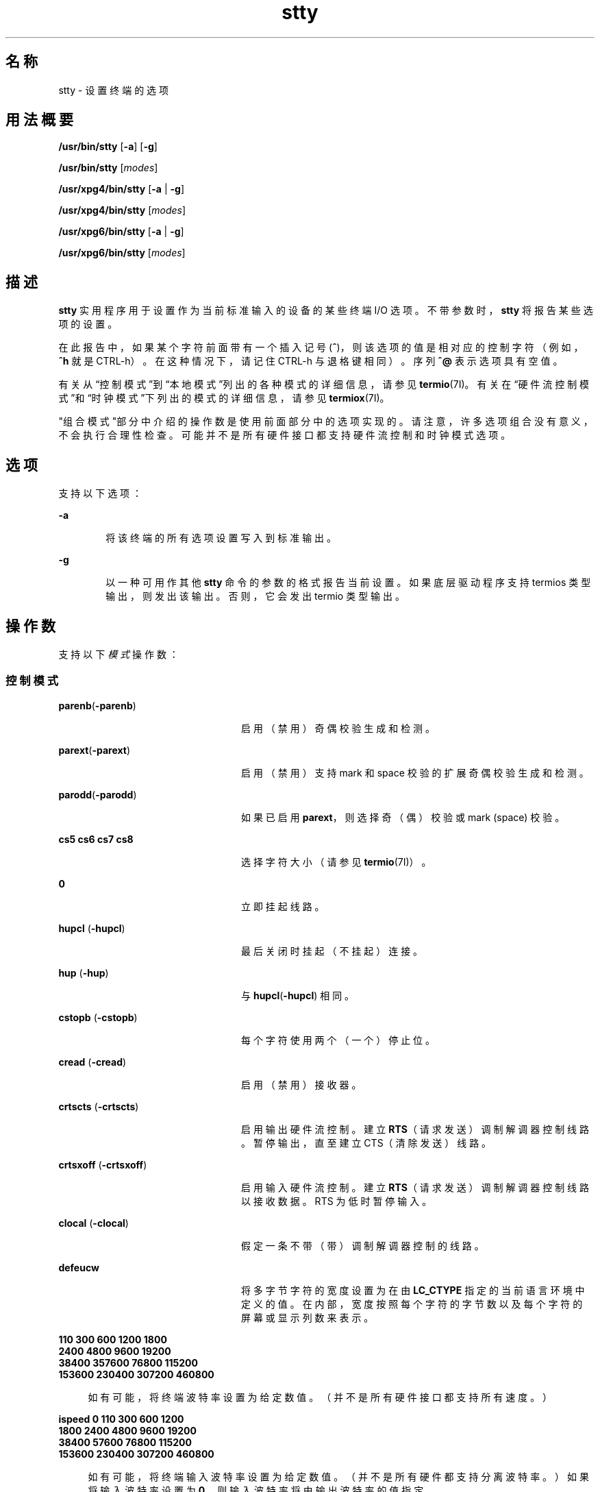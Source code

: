 '\" te
.\" Copyright 1989 AT&T
.\" Copyright (c) 2009, 2013, Oracle and/or its affiliates.All rights reserved.
.\" Portions Copyright (c) 1992, X/Open Company Limited All Rights Reserved
.\" Sun Microsystems, Inc. gratefully acknowledges The Open Group for permission to reproduce portions of its copyrighted documentation.Original documentation from The Open Group can be obtained online at http://www.opengroup.org/bookstore/. 
.\" The Institute of Electrical and Electronics Engineers and The Open Group, have given us permission to reprint portions of their documentation.In the following statement, the phrase "this text" refers to portions of the system documentation.Portions of this text are reprinted and reproduced in electronic form in the Sun OS Reference Manual, from IEEE Std 1003.1, 2004 Edition, Standard for Information Technology -- Portable Operating System Interface (POSIX), The Open Group Base Specifications Issue 6, Copyright (C) 2001-2004 by the Institute of Electrical and Electronics Engineers, Inc and The Open Group.In the event of any discrepancy between these versions and the original IEEE and The Open Group Standard, the original IEEE and The Open Group Standard is the referee document.The original Standard can be obtained online at http://www.opengroup.org/unix/online.html.This notice shall appear on any product containing this material. 
.TH stty 1 "2009 年 5 月 20 日" "SunOS 5.11" "用户命令"
.SH 名称
stty \- 设置终端的选项
.SH 用法概要
.LP
.nf
\fB/usr/bin/stty\fR [\fB-a\fR] [\fB-g\fR]
.fi

.LP
.nf
\fB/usr/bin/stty\fR [\fImodes\fR]
.fi

.LP
.nf
\fB/usr/xpg4/bin/stty\fR [\fB-a\fR | \fB-g\fR]
.fi

.LP
.nf
\fB/usr/xpg4/bin/stty\fR [\fImodes\fR]
.fi

.LP
.nf
\fB/usr/xpg6/bin/stty\fR [\fB-a\fR | \fB-g\fR]
.fi

.LP
.nf
\fB/usr/xpg6/bin/stty\fR [\fImodes\fR]
.fi

.SH 描述
.sp
.LP
\fBstty\fR 实用程序用于设置作为当前标准输入的设备的某些终端 I/O 选项。不带参数时，\fBstty\fR 将报告某些选项的设置。
.sp
.LP
在此报告中，如果某个字符前面带有一个插入记号 (\fB^\fR)，则该选项的值是相对应的控制字符（例如，\fB^h\fR 就是 CTRL-h）。在这种情况下，请记住 CTRL-h 与退格键相同）。序列 \fB^@\fR 表示选项具有空值。
.sp
.LP
有关从\fB\fR\fB\fR“控制模式”到\fB\fR“本地模式”列出的各种模式的详细信息，请参见 \fBtermio\fR(7I)。有关在\fB\fR\fB\fR\fB\fR\fB\fR“硬件流控制模式”和\fB\fR“时钟模式”下列出的模式的详细信息，请参见 \fBtermiox\fR(7I)。
.sp
.LP
\fB\fR"组合模式"部分中介绍的操作数是使用前面部分中的选项实现的。请注意，许多选项组合没有意义，不会执行合理性检查。可能并不是所有硬件接口都支持硬件流控制和时钟模式选项。
.SH 选项
.sp
.LP
支持以下选项：
.sp
.ne 2
.mk
.na
\fB\fB-a\fR\fR
.ad
.RS 6n
.rt  
将该终端的所有选项设置写入到标准输出。
.RE

.sp
.ne 2
.mk
.na
\fB\fB-g\fR\fR
.ad
.RS 6n
.rt  
以一种可用作其他 \fBstty\fR 命令的参数的格式报告当前设置。如果底层驱动程序支持 termios 类型输出，则发出该输出。否则，它会发出 termio 类型输出。
.RE

.SH 操作数
.sp
.LP
支持以下\fI模式\fR操作数：
.SS "控制模式"
.sp
.ne 2
.mk
.na
\fB\fBparenb\fR(\fB-parenb\fR)\fR
.ad
.RS 24n
.rt  
启用（禁用）奇偶校验生成和检测。
.RE

.sp
.ne 2
.mk
.na
\fB\fBparext\fR(\fB-parext\fR)\fR
.ad
.RS 24n
.rt  
启用（禁用）支持 mark 和 space 校验的扩展奇偶校验生成和检测。
.RE

.sp
.ne 2
.mk
.na
\fB\fBparodd\fR(\fB-parodd\fR)\fR
.ad
.RS 24n
.rt  
如果已启用 \fBparext\fR，则选择奇（偶）校验或 mark (space) 校验。
.RE

.sp
.ne 2
.mk
.na
\fB\fBcs5\fR \fBcs6\fR \fBcs7\fR \fB cs8\fR\fR
.ad
.RS 24n
.rt  
选择字符大小（请参见 \fBtermio\fR(7I)）。
.RE

.sp
.ne 2
.mk
.na
\fB\fB0\fR\fR
.ad
.RS 24n
.rt  
立即挂起线路。
.RE

.sp
.ne 2
.mk
.na
\fB\fBhupcl\fR (\fB-hupcl\fR)\fR
.ad
.RS 24n
.rt  
最后关闭时挂起（不挂起）连接。
.RE

.sp
.ne 2
.mk
.na
\fB\fBhup\fR (\fB-hup\fR)\fR
.ad
.RS 24n
.rt  
与 \fBhupcl\fR(\fB-hupcl\fR) 相同。
.RE

.sp
.ne 2
.mk
.na
\fB\fBcstopb\fR (\fB-cstopb\fR)\fR
.ad
.RS 24n
.rt  
每个字符使用两个（一个）停止位。
.RE

.sp
.ne 2
.mk
.na
\fB\fBcread\fR (\fB-cread\fR)\fR
.ad
.RS 24n
.rt  
启用（禁用）接收器。
.RE

.sp
.ne 2
.mk
.na
\fB\fBcrtscts\fR (\fB-crtscts\fR)\fR
.ad
.RS 24n
.rt  
启用输出硬件流控制。建立 \fBRTS\fR（请求发送）调制解调器控制线路。暂停输出，直至建立 CTS（清除发送）线路。
.RE

.sp
.ne 2
.mk
.na
\fB\fBcrtsxoff\fR (\fB-crtsxoff\fR)\fR
.ad
.RS 24n
.rt  
启用输入硬件流控制。建立 \fBRTS\fR（请求发送）调制解调器控制线路以接收数据。RTS 为低时暂停输入。
.RE

.sp
.ne 2
.mk
.na
\fB\fBclocal\fR (\fB-clocal\fR)\fR
.ad
.RS 24n
.rt  
假定一条不带（带）调制解调器控制的线路。
.RE

.sp
.ne 2
.mk
.na
\fB\fBdefeucw\fR\fR
.ad
.RS 24n
.rt  
将多字节字符的宽度设置为在由 \fBLC_CTYPE\fR 指定的当前语言环境中定义的值。在内部，宽度按照每个字符的字节数以及每个字符的屏幕或显示列数来表示。
.RE

.sp
.ne 2
.mk
.na
\fB110 300 600 1200 1800\fR
.ad
.br
.na
\fB2400 4800 9600 19200\fR
.ad
.br
.na
\fB38400 357600 76800 115200\fR
.ad
.br
.na
\fB153600 230400 307200 460800\fR
.ad
.sp .6
.RS 4n
如有可能，将终端波特率设置为给定数值。（并不是所有硬件接口都支持所有速度。）
.RE

.sp
.ne 2
.mk
.na
\fBispeed 0 110 300 600 1200\fR
.ad
.br
.na
\fB1800 2400 4800 9600 19200\fR
.ad
.br
.na
\fB38400 57600 76800 115200\fR
.ad
.br
.na
\fB153600 230400 307200 460800\fR
.ad
.sp .6
.RS 4n
如有可能，将终端输入波特率设置为给定数值。（并不是所有硬件都支持分离波特率。）如果将输入波特率设置为 \fB0\fR，则输入波特率将由输出波特率的值指定。
.RE

.sp
.ne 2
.mk
.na
\fBospeed 0 110 300 600 1200\fR
.ad
.br
.na
\fB1800 2400 4800 9600 19200\fR
.ad
.br
.na
\fB38400 57600 76800 115200\fR
.ad
.br
.na
\fB153600 230400 307200 460800\fR
.ad
.sp .6
.RS 4n
如有可能，将终端输出波特率设置为给定数值。（并不是所有硬件都支持分离波特率。）如果将输出波特率设置为 \fB0\fR，则会立即将线路挂起。
.RE

.SS "输入模式"
.sp
.ne 2
.mk
.na
\fB\fBignbrk\fR (\fB-ignbrk\fR)\fR
.ad
.RS 22n
.rt  
输入时忽略（不忽略）断开。
.RE

.sp
.ne 2
.mk
.na
\fB\fBbrkint\fR (\fB-brkint\fR)\fR
.ad
.RS 22n
.rt  
断开时发送（不发送）INTR 信号。
.RE

.sp
.ne 2
.mk
.na
\fB\fBignpar\fR (\fB-ignpar\fR)\fR
.ad
.RS 22n
.rt  
忽略（不忽略）奇偶校验错误。
.RE

.sp
.ne 2
.mk
.na
\fB\fBparmrk\fR (\fB-parmrk\fR)\fR
.ad
.RS 22n
.rt  
标记（不标记）奇偶校验错误（请参见 \fBtermio\fR(7I)）。
.RE

.sp
.ne 2
.mk
.na
\fB\fBinpck\fR (\fB-inpck\fR)\fR
.ad
.RS 22n
.rt  
启用（禁用）输入奇偶校验检查。
.RE

.sp
.ne 2
.mk
.na
\fB\fBistrip\fR (\fB-istrip\fR)\fR
.ad
.RS 22n
.rt  
将输入字符分离（不分离）为七位。
.RE

.sp
.ne 2
.mk
.na
\fB\fBinlcr\fR (\fB-inlcr\fR)\fR
.ad
.RS 22n
.rt  
将 NL 映射（不映射）为输入中的 CR。
.RE

.sp
.ne 2
.mk
.na
\fB\fBigncr\fR (\fB-igncr\fR)\fR
.ad
.RS 22n
.rt  
忽略（不忽略）输入中的 CR。
.RE

.sp
.ne 2
.mk
.na
\fB\fBicrnl\fR (\fB-icrnl\fR)\fR
.ad
.RS 22n
.rt  
将 CR 映射（不映射）为输入中的 NL。
.RE

.sp
.ne 2
.mk
.na
\fB\fBiuclc\fR (\fB-iuclc\fR)\fR
.ad
.RS 22n
.rt  
将大写字符映射（不映射）为输入中的小写字母。
.RE

.sp
.ne 2
.mk
.na
\fB\fBixon\fR (\fB-ixon\fR)\fR
.ad
.RS 22n
.rt  
启用（禁用）START/STOP 输出控制。通过发送 STOP 控制字符停止输出，并通过发送 START 控制字符启动输出。
.RE

.sp
.ne 2
.mk
.na
\fB\fBixany\fR (\fB-ixany\fR)\fR
.ad
.RS 22n
.rt  
允许任何字符（仅限 DC1）重新启动输出。
.RE

.sp
.ne 2
.mk
.na
\fB\fBixoff\fR (\fB-ixoff\fR)\fR
.ad
.RS 22n
.rt  
请求系统在输入队列几乎为空/满时发送（不发送）START/STOP 字符。
.RE

.sp
.ne 2
.mk
.na
\fB\fBimaxbel\fR (\fB-imaxbel\fR)\fR
.ad
.RS 22n
.rt  
输入行过长时回显（不回显）\fBBEL\fR。如果设置了 \fBimaxbel\fR，则在输入流溢出时回显 \fBASCII BEL\fR 字符（\fB十六进制 07\fR）。不存储其他输入，但不会打乱已存在的任何输入。如果未设置 \fB-imaxbel\fR，则不回显 \fBBEL\fR 字符，并且在输入流溢出的情况下，将会丢弃输入队列中存在的所有未读输入。 
.RE

.SS "输出模式"
.sp
.ne 2
.mk
.na
\fB\fBopost\fR (\fB-opost\fR)\fR
.ad
.RS 23n
.rt  
后处理输出（不后处理输出；忽略所有其他输出模式）。
.RE

.sp
.ne 2
.mk
.na
\fB\fBolcuc\fR (\fB-olcuc\fR)\fR
.ad
.RS 23n
.rt  
将小写字母映射（不映射）为输出中的大写字母。
.RE

.sp
.ne 2
.mk
.na
\fB\fBonlcr\fR (\fB-onlcr\fR)\fR
.ad
.RS 23n
.rt  
将 NL 映射（不映射）为输出中的 CR-NL。
.RE

.sp
.ne 2
.mk
.na
\fB\fBocrnl\fR (\fB-ocrnl\fR)\fR
.ad
.RS 23n
.rt  
将 CR 映射（不映射）为输出中的 NL。
.RE

.sp
.ne 2
.mk
.na
\fB\fBonocr\fR (\fB-onocr\fR)\fR
.ad
.RS 23n
.rt  
在第 0 列上不输出（输出）CR。
.RE

.sp
.ne 2
.mk
.na
\fB\fBonlret\fR (\fB-onlret\fR)\fR
.ad
.RS 23n
.rt  
在终端上 NL 执行（不执行）CR 函数。
.RE

.sp
.ne 2
.mk
.na
\fB\fBofill\fR (\fB-ofill\fR)\fR
.ad
.RS 23n
.rt  
针对延迟使用填充字符（使用计时）。
.RE

.sp
.ne 2
.mk
.na
\fB\fBofdel\fR (\fB-ofdel\fR)\fR
.ad
.RS 23n
.rt  
填充字符为 DEL (NUL)。
.RE

.sp
.ne 2
.mk
.na
\fB\fBcr0 cr1 cr2 cr3\fR\fR
.ad
.RS 23n
.rt  
选择回车的延迟样式（请参见 \fBtermio\fR(7I)）。
.RE

.sp
.ne 2
.mk
.na
\fB\fBnl0 nl1\fR\fR
.ad
.RS 23n
.rt  
选择换行符的延迟样式（请参见 \fBtermio\fR(7I)）。
.RE

.sp
.ne 2
.mk
.na
\fB\fBtab0 tab1 tab2 tab3\fR\fR
.ad
.RS 23n
.rt  
选择水平制表符的延迟样式（请参见 \fBtermio\fR(7I)）。
.RE

.sp
.ne 2
.mk
.na
\fB\fBbs0 bs1\fR\fR
.ad
.RS 23n
.rt  
选择退格的延迟样式（请参见 \fBtermio\fR(7I)）。
.RE

.sp
.ne 2
.mk
.na
\fB\fBff0 ff1\fR\fR
.ad
.RS 23n
.rt  
选择换页符的延迟样式（请参见 \fBtermio\fR(7I)）。
.RE

.sp
.ne 2
.mk
.na
\fB\fBvt0 vt1\fR\fR
.ad
.RS 23n
.rt  
选择垂直制表符的延迟样式（请参见 \fBtermio\fR(7I)）。
.RE

.SS "本地模式"
.sp
.ne 2
.mk
.na
\fB\fBisig\fR(\fB-isig\fR)\fR
.ad
.RS 23n
.rt  
启用（禁用）按照特殊控制字符 INTR、QUIT、SWTCH 和 SUSP 来检查字符。有关 \fBSWTCH\fR 的信息，请参见\fB\fR“附注”部分。
.RE

.sp
.ne 2
.mk
.na
\fB\fBicanon\fR (\fB-icanon\fR)\fR
.ad
.RS 23n
.rt  
启用（禁用）规范输入（ERASE 和 KILL 处理）。请不要设置 \fBMIN\fR 或 \fBTIME\fR。
.RE

.sp
.ne 2
.mk
.na
\fB\fBxcase\fR (\fB-xcase\fR)\fR
.ad
.RS 23n
.rt  
规范（未处理的）大写/小写显示。
.RE

.sp
.ne 2
.mk
.na
\fB\fBecho\fR (\fB-echo\fR)\fR
.ad
.RS 23n
.rt  
回显（不回显）每个键入的字符。
.RE

.sp
.ne 2
.mk
.na
\fB\fBechoe\fR (\fB-echoe\fR)\fR
.ad
.RS 23n
.rt  
将擦除字符回显（不回显）为退格-空格-退格字符串。这种模式会擦除许多 CRT 终端上的已擦除字符；不过，它不会跟踪列位置，对于转义的字符、制表符和退格来说，可能会造成混乱。
.RE

.sp
.ne 2
.mk
.na
\fB\fBechok\fR(\fB-echok\fR)\fR
.ad
.RS 23n
.rt  
在 KILL 字符后面回显（不回显）NL。
.RE

.sp
.ne 2
.mk
.na
\fB\fBlfkc\fR (\fB-lfkc\fR)\fR
.ad
.RS 23n
.rt  
与 \fBechok\fR(\fB-echok\fR) 相同；已过时。
.RE

.sp
.ne 2
.mk
.na
\fB\fBechonl\fR (\fB-echonl\fR)\fR
.ad
.RS 23n
.rt  
回显（不回显）NL。
.RE

.sp
.ne 2
.mk
.na
\fB\fBnoflsh\fR (\fB-noflsh\fR)\fR
.ad
.RS 23n
.rt  
在 INTR、QUIT 或 SUSP 之后禁用（启用）刷新。
.RE

.sp
.ne 2
.mk
.na
\fB\fBstwrap\fR (\fB-stwrap\fR)\fR
.ad
.RS 23n
.rt  
禁用（启用）将同步行上长于 \fB79\fR 个字符的行截断。
.RE

.sp
.ne 2
.mk
.na
\fB\fBtostop\fR (\fB-tostop\fR)\fR
.ad
.RS 23n
.rt  
当后台进程写入到终端时发送（不发送）\fBSIGTTOU\fR。
.RE

.sp
.ne 2
.mk
.na
\fB\fBechoctl\fR \fB(\fR\fB-echoctl \fR\fB)\fR\fR
.ad
.RS 23n
.rt  
将控制字符回显（不回显）为 \fB^\fR\fIchar\fR，将 DEL 回显（不回显）为 \fB^?\fR。
.RE

.sp
.ne 2
.mk
.na
\fB\fBechoprt\fR \fB(\fR\fB-echoprt \fR\fB)\fR\fR
.ad
.RS 23n
.rt  
将删除字符回显（不回显）为字符 "erased"（已删除）。
.RE

.sp
.ne 2
.mk
.na
\fB\fBechoke\fR \fB(\fR\fB-echoke\fR\fB )\fR\fR
.ad
.RS 23n
.rt  
在终止行时，BS-SP-BS 删除（不 BS-SP-BS 删除）整行。
.RE

.sp
.ne 2
.mk
.na
\fB\fBflusho\fR \fB(\fR\fB-flusho\fR\fB )\fR\fR
.ad
.RS 23n
.rt  
正在刷新（未正在刷新）输出。
.RE

.sp
.ne 2
.mk
.na
\fB\fBpendin\fR \fB(\fR\fB-pendin\fR\fB )\fR\fR
.ad
.RS 23n
.rt  
在下一个读取或输入字符处重新键入（不重新键入）暂挂输入。
.RE

.sp
.ne 2
.mk
.na
\fB\fBiexten\fR \fB(\fR\fB-iexten\fR\fB )\fR\fR
.ad
.RS 23n
.rt  
启用（禁用）当前未由 \fBicanon\fR、\fBisig\fR、\fBixon\fR 或 \fBixoff\fR 控制的特殊控制字符：\fBVEOL\fR、\fBVSWTCH\fR、\fBVREPRINT\fR、\fBVDISCARD\fR、\fBVDSUSP\fR、\fBVWERASE\fR 和 \fB\fR\fBVLNEXT\fR。
.RE

.sp
.ne 2
.mk
.na
\fB\fBstflush\fR \fB(\fR\fB-stflush \fR)\fR
.ad
.RS 23n
.rt  
在每个 \fBwrite\fR(2) 之后的同步行上启用（禁用）刷新。
.RE

.sp
.ne 2
.mk
.na
\fB\fBstappl\fR \fB(\fR\fB-stappl\fR) \fR
.ad
.RS 23n
.rt  
在同步行上使用应用程序模式（使用行模式）。
.RE

.SS "硬件流控制模式"
.sp
.ne 2
.mk
.na
\fB\fBrtsxoff\fR (\fB-rtsxoff\fR)\fR
.ad
.RS 22n
.rt  
在输入中启用（禁用） RTS 硬件流控制。
.RE

.sp
.ne 2
.mk
.na
\fB\fBctsxon\fR (\fB-ctsxon\fR)\fR
.ad
.RS 22n
.rt  
在输出中启用（禁用） CTS 硬件流控制。
.RE

.sp
.ne 2
.mk
.na
\fB\fBdtrxoff\fR (\fB-dtrxoff\fR)\fR
.ad
.RS 22n
.rt  
在输入中启用（禁用） DTR 硬件流控制。
.RE

.sp
.ne 2
.mk
.na
\fB\fBcdxon\fR (\fB-cdxon\fR)\fR
.ad
.RS 22n
.rt  
在输出中启用（禁用） CD 硬件流控制。
.RE

.sp
.ne 2
.mk
.na
\fB\fBisxoff\fR (\fB-isxoff\fR)\fR
.ad
.RS 22n
.rt  
在输入中启用（禁用）等时硬件流控制。
.RE

.SS "时钟模式"
.sp
.ne 2
.mk
.na
\fB\fBxcibrg\fR\fR
.ad
.RS 13n
.rt  
从内部波特率发生器获取发送时钟。
.RE

.sp
.ne 2
.mk
.na
\fB\fBxctset\fR\fR
.ad
.RS 13n
.rt  
从发送器信号元件计时（DCE 源）线、CCITT V.24 线路 114、EIA-232-D 针 15 获取发送时钟。
.RE

.sp
.ne 2
.mk
.na
\fB\fBxcrset\fR\fR
.ad
.RS 13n
.rt  
从接收器信号元件计时（DCE 源）线、CCITT V.24 线路 115、EIA-232-D 针 17 获取发送时钟。
.RE

.sp
.ne 2
.mk
.na
\fB\fBrcibrg\fR\fR
.ad
.RS 13n
.rt  
从内部波特率发生器获取接收时钟。
.RE

.sp
.ne 2
.mk
.na
\fB\fBrctset\fR\fR
.ad
.RS 13n
.rt  
从发送器信号元件计时（DCE 源）线、CCITT V.24 线路 114、EIA-232-D 针 15 获取接收时钟。
.RE

.sp
.ne 2
.mk
.na
\fB\fBrcrset\fR\fR
.ad
.RS 13n
.rt  
从接收器信号元件计时（DCE 源）线、CCITT V.24 线路 115、EIA-232-D 针 17 获取接收时钟。
.RE

.sp
.ne 2
.mk
.na
\fB\fBtsetcoff\fR\fR
.ad
.RS 13n
.rt  
未提供发送器信号元件计时时钟。
.RE

.sp
.ne 2
.mk
.na
\fB\fBtsetcrbrg\fR\fR
.ad
.RS 13n
.rt  
在发送器信号元件计时（DTE 源）线、CCITT V.24 线路 113、EIA-232-D 针 24 上输出接收波特率发生器。
.RE

.sp
.ne 2
.mk
.na
\fB\fBtsetctbrg\fR\fR
.ad
.RS 13n
.rt  
在发送器信号元件计时（DTE 源）线、CCITT V.24 线路 113、EIA-232-D 针 24 上输出发送波特率发生器。
.RE

.sp
.ne 2
.mk
.na
\fB\fBtsetctset\fR\fR
.ad
.RS 13n
.rt  
在发送器信号元件计时（DTE 源）线、CCITT V.24 线路 113、EIA-232-D 针 24 上输出发送器信号元件计时（DCE 源）。
.RE

.sp
.ne 2
.mk
.na
\fB\fBtsetcrset\fR\fR
.ad
.RS 13n
.rt  
在发送器信号元件计时（DTE 源）线、CCITT V.24 线路 113、EIA-232-D 针 24 上输出接收器信号元件计时（DCE 源）。
.RE

.sp
.ne 2
.mk
.na
\fB\fBrsetcoff\fR\fR
.ad
.RS 13n
.rt  
未提供接收器信号元件计时时钟。
.RE

.sp
.ne 2
.mk
.na
\fB\fBrsetcrbrg\fR\fR
.ad
.RS 13n
.rt  
在接收器信号元件计时（DTE 源）线、CCITT V.24 线路 128 、无 EIA-232-D 针输出接收波特率发生器。
.RE

.sp
.ne 2
.mk
.na
\fB\fBrsetctbrg\fR\fR
.ad
.RS 13n
.rt  
在接收器信号元件计时（DTE 源）线、CCITT V.24 线路 128 、无 EIA-232-D 针输出发送波特率发生器。
.RE

.sp
.ne 2
.mk
.na
\fB\fBrsetctset\fR\fR
.ad
.RS 13n
.rt  
在接收器信号元件计时（DTE 源）线、CCITT V.24 线路 128、无 EIA-232-D 针输出发送器信号元件计时（DCE 源）。
.RE

.sp
.ne 2
.mk
.na
\fB\fBrsetcrset\fR\fR
.ad
.RS 13n
.rt  
在接收器信号元件计时（DTE 源）线、CCITT V.24 线路 128、无 EIA-232-D 针、输出接收器信号元件计时（DCE 源）。
.RE

.SS "控制赋值"
.sp
.ne 2
.mk
.na
\fB\fIcontrol-character\fR \fIc\fR\fR
.ad
.sp .6
.RS 4n
将 \fIcontrol-character\fR 设置为 \fIc\fR，其中： 
.sp
.ne 2
.mk
.na
\fB\fIcontrol-character\fR\fR
.ad
.RS 21n
.rt  
是 \fBctab\fR、\fBdiscard\fR、\fBdsusp\fR、\fBeof\fR、\fBeol\fR、\fBeol2\fR、\fBerase\fR、\fBintr\fR、\fBkill\fR、\fBlnext\fR、\fBquit\fR、\fBreprint\fR、\fBstart\fR、\fBstop\fR、\fBsusp\fR、\fBswtch\fR 或 \fBwerase\fR（\fBctab\fR 用于 \fB-stappl\fR，请参见 \fBtermio\fR(7I)）。有关 \fBswtch\fR 的信息，请参见“附注”部分。 
.RE

.sp
.ne 2
.mk
.na
\fB\fIc\fR\fR
.ad
.RS 21n
.rt  
如果 \fIc\fR 是单个字符，则控制字符设置为该字符。
.sp
在 POSIX 语言环境中，如果 \fIc\fR 前面有一个表示从 shell 转义的插入记号 (\fB^\fR)，并且是下表的 \fI^c\fR 列中列出的项之一，则它所使用的值（在 Value 列中）是相应的控制字符（例如，"\fB^d\fR" 是 CTRL-d）。``"\fB^?\fR" 被解释为 DEL，而 "\fB^-\fR" 被解释为未定义。
.RE

.RE

.sp

.sp
.TS
tab() box;
cw(.92i) cw(.92i) cw(.92i) cw(.92i) cw(.92i) cw(.92i) 
lw(.92i) lw(.92i) lw(.92i) lw(.92i) lw(.92i) lw(.92i) 
.
\fB^\fR\fIc\fR\fB值\fR\fB^\fR\fIc\fR\fB值\fR\fB^\fR\fIc\fR\fB值\fR
\fBa\fR, A<SOH>\fBl\fR, L<FF>\fBw\fR, W<ETB>
\fBb\fR, B<STX>\fBm\fR, M<CR>\fBx\fR, X<CAN>
\fBc\fR, C<ETX>\fBn\fR, N<SO>\fBy\fR, Y<EM>
\fBd\fR, D<EOT>\fBo\fR, O<SI>\fBz\fR, Z<SUB>
\fBe\fR, E<ENQ>\fBp\fR, P<DLE>\fB[\fR<ESC>
\fBf\fR, F<ACK>\fBq\fR, Q<DC1>\fB\\fR<FS>
\fBg\fR, G<BEL>\fBr\fR, R<DC2>\fB]\fR<GS>
\fBh\fR, H<BS>\fBs\fR, S<DC3>\fB^\fR<RS>
\fBi\fR, I<HT>\fBt\fR, T<DC4>\fB_\fR<US>
\fBj\fR, J<LF>\fBu\fR, U<NAK>\fB?\fR<DEL>
\fBk\fR, K<VT>\fBv\fR, V<SYN>
.TE

.sp
.ne 2
.mk
.na
\fB\fBmin\fR \fInumber\fR\fR
.ad
.br
.na
\fB\fBtime\fR \fInumber\fR\fR
.ad
.RS 15n
.rt  
将 \fBmin\fR 或 \fBtime\fR 的值设置为 \fInumber\fR。\fBMIN\fR 和 \fBTIME\fR 在非规范模式输入处理 (\fB-icanon\fR) 中使用。
.RE

.sp
.ne 2
.mk
.na
\fB\fBline\fR \fIi\fR\fR
.ad
.RS 15n
.rt  
将线路规程设置为 \fIi\fR (\fB0\fR< \fIi\fR <\fB127\fR)。
.RE

.SS "组合模式"
.sp
.ne 2
.mk
.na
\fB\fIsaved\fR \fIsettings\fR\fR
.ad
.RS 28n
.rt  
将当前终端特性设置为由 \fB-g\fR 选项生成的已保存设置。
.RE

.sp
.ne 2
.mk
.na
\fB\fBevenp\fR 或 \fBparity\fR\fR
.ad
.RS 28n
.rt  
启用 \fBparenb\fR 和 \fBcs7\fR，或禁用 \fBparodd\fR。
.RE

.sp
.ne 2
.mk
.na
\fB\fBoddp\fR\fR
.ad
.RS 28n
.rt  
启用 \fBparenb\fR、\fBcs7\fR 和 \fBparodd\fR。
.RE

.sp
.ne 2
.mk
.na
\fB\fBspacep\fR\fR
.ad
.RS 28n
.rt  
启用 \fBparenb\fR、\fBcs7\fR 和 \fBparext\fR。
.RE

.sp
.ne 2
.mk
.na
\fB\fBmarkp\fR\fR
.ad
.RS 28n
.rt  
启用 \fBparenb\fR、\fBcs7\fR、\fBparodd\fR 和 \fBparext\fR。
.RE

.sp
.ne 2
.mk
.na
\fB\fB-parity\fR 或 \fB-evenp\fR\fR
.ad
.RS 28n
.rt  
禁用 \fBparenb\fR 并设置 \fBcs8\fR。
.RE

.sp
.ne 2
.mk
.na
\fB\fB-oddp\fR\fR
.ad
.RS 28n
.rt  
禁用 \fBparenb\fR 和 \fBparodd\fR 并设置 \fBcs8\fR。
.RE

.sp
.ne 2
.mk
.na
\fB\fB-spacep\fR\fR
.ad
.RS 28n
.rt  
禁用 \fBparenb\fR 和 \fBparext\fR 并设置 \fBcs8\fR。
.RE

.sp
.ne 2
.mk
.na
\fB\fB-markp\fR\fR
.ad
.RS 28n
.rt  
禁用 \fBparenb\fR、\fBparodd\fR 和 \fBparext\fR 并设置 \fBcs8\fR。
.RE

.sp
.ne 2
.mk
.na
\fB\fBraw\fR（\fB-raw\fR 或 \fBcooked\fR）\fR
.ad
.RS 28n
.rt  
启用（禁用）原始输入和输出。原始模式等效于设置： 
.sp
.in +2
.nf
stty cs8 -icanon min 1 time 0 -isig -xcase \e
    -inpck -opost
.fi
.in -2

.RE

.SS "/usr/bin/stty, /usr/xpg6/bin/stty"
.sp
.ne 2
.mk
.na
\fB\fBnl\fR (\fB-nl\fR)\fR
.ad
.RS 12n
.rt  
取消设置（设置）\fBicrnl\fR、\fBonlcr\fR。此外，\fB-nl\fR 还会取消设置 \fBinlcr\fR、\fBigncr\fR、\fBocrnl\fR 和 \fBonlret\fR。
.RE

.SS "/usr/xpg4/bin/stty"
.sp
.ne 2
.mk
.na
\fB\fBnl\fR (\fB-nl\fR)\fR
.ad
.RS 28n
.rt  
设置（取消设置）\fBicrnl\fR。此外， \fB-nl\fR 还会取消设置 \fBinlcr\fR、\fBigncr\fR、\fBocrnl\fR 和 \fBonlret\fR；\fB-nl\fR 会设置 \fBonlcr\fR，\fBnl\fR 会取消设置 \fBonlcr\fR。
.RE

.sp
.ne 2
.mk
.na
\fB\fBlcase\fR (\fB-lcase\fR)\fR
.ad
.RS 28n
.rt  
设置（取消设置）\fBxcase\fR、\fBiuclc\fR 和 \fBolcuc\fR。
.RE

.sp
.ne 2
.mk
.na
\fB\fBLCASE\fR (\fB-LCASE\fR)\fR
.ad
.RS 28n
.rt  
与 \fBlcase\fR(\fB-lcase\fR) 相同。
.RE

.sp
.ne 2
.mk
.na
\fB\fBtabs\fR（\fB-tabs\fR 或 \fBtab3\fR）\fR
.ad
.RS 28n
.rt  
打印时保留（扩展为空格）制表符。
.RE

.sp
.ne 2
.mk
.na
\fB\fBek\fR\fR
.ad
.RS 28n
.rt  
将 ERASE 和 KILL 分别重置为正常 DEL 和 CTRL-u。
.RE

.sp
.ne 2
.mk
.na
\fB\fBsane\fR\fR
.ad
.RS 28n
.rt  
将所有模式重置为某种合理的值。
.RE

.sp
.ne 2
.mk
.na
\fB\fIterm\fR\fR
.ad
.RS 28n
.rt  
设置所有适合终端类型 \fIterm\fR 的模式，其中，\fIterm\fR 是 \fBtty33\fR、\fBtty37\fR、\fBvt05\fR、\fBtn300\fR、\fBti700\fR 或 \fBtek\fR 之一。
.RE

.sp
.ne 2
.mk
.na
\fB\fBasync\fR\fR
.ad
.RS 28n
.rt  
设置正常异步通信，其中，时钟设置为 \fBxcibrg\fR、\fBrcibrg\fR、\fBtsetcoff\fR 和 \fBrsetcoff\fR。
.RE

.SS "窗口大小"
.sp
.ne 2
.mk
.na
\fB\fBrows\fR \fIn\fR\fR
.ad
.RS 13n
.rt  
将窗口大小设置为 \fIn\fR 行。
.RE

.sp
.ne 2
.mk
.na
\fB\fBcolumns\fR \fIn\fR\fR
.ad
.RS 13n
.rt  
将窗口大小设置为 \fIn\fR 列。
.RE

.sp
.ne 2
.mk
.na
\fB\fBcols\fR \fIn\fR\fR
.ad
.RS 13n
.rt  
将窗口大小设置为 \fIn\fR 列。\fBcols\fR 是列的一个简略别名。
.RE

.sp
.ne 2
.mk
.na
\fB\fBypixels\fR \fIn\fR\fR
.ad
.RS 13n
.rt  
将垂直窗口大小设置为 \fIn\fR 像素。
.RE

.sp
.ne 2
.mk
.na
\fB\fBxpixels\fR \fIn\fR\fR
.ad
.RS 13n
.rt  
将水平窗口大小设置为 \fIn\fR 像素。
.RE

.SH 用法
.sp
.LP
\fB-g\fR 标志有利于保存和恢复 shell 级别的终端状态。例如，程序可以： 
.sp
.in +2
.nf
saveterm="$(stty -g)"      # save terminal state
stty (new settings)        # set new state
\&...                        # ...
stty $saveterm             # restore terminal state
.fi
.in -2
.sp

.sp
.LP
由于 \fB-a\fR 格式的规范十分宽松，因此，保存和恢复终端设置的脚本应使用 \fB-g\fR 选项。
.SH 环境变量
.sp
.LP
有关影响 \fBcrontab\fR 执行的以下环境变量的说明，请参见 \fBenviron\fR(5)：\fBLANG\fR、\fBLC_ALL\fR、\fBLC_CTYPE\fR、\fBLC_MESSAGES\fR 和 \fBNLSPATH\fR。
.SH 退出状态
.sp
.LP
将返回以下退出值：
.sp
.ne 2
.mk
.na
\fB\fB0\fR\fR
.ad
.RS 6n
.rt  
成功完成。
.RE

.sp
.ne 2
.mk
.na
\fB\fB>0\fR\fR
.ad
.RS 6n
.rt  
出现错误。
.RE

.SH 属性
.sp
.LP
有关下列属性的说明，请参见 \fBattributes\fR(5)：
.SS "/usr/bin/stty"
.sp

.sp
.TS
tab() box;
cw(2.75i) |cw(2.75i) 
lw(2.75i) |lw(2.75i) 
.
属性类型属性值
_
可用性system/core-os
.TE

.SS "/usr/xpg4/bin/stty"
.sp

.sp
.TS
tab() box;
cw(2.75i) |cw(2.75i) 
lw(2.75i) |lw(2.75i) 
.
属性类型属性值
_
可用性system/xopen/xcu4
_
接口稳定性Committed（已确定）
_
标准请参见 \fBstandards\fR(5)。
.TE

.SS "/usr/xpg6/bin/stty"
.sp

.sp
.TS
tab() box;
cw(2.75i) |cw(2.75i) 
lw(2.75i) |lw(2.75i) 
.
属性类型属性值
_
可用性system/xopen/xcu6
_
接口稳定性Committed（已确定）
_
标准请参见 \fBstandards\fR(5)。
.TE

.SH 另请参见
.sp
.LP
\fBtabs\fR(1)、\fBioctl\fR(2)、\fBwrite\fR(2)、\fBgetwidth\fR(3C)、\fBattributes\fR(5)、\fBenviron\fR(5)、\fBstandards\fR(5)、\fBldterm\fR(7M)、\fBtermio\fR(7I)、\fBtermiox\fR(7I)
.SH 附注
.sp
.LP
Solaris 不支持由 System V 发行版 4 上的 \fBsxt\fR 驱动程序使用的 \fBswtch\fR 所隐含的任何操作。Solaris 允许设置 \fBswtch\fR 值，并在已设置的情况下将其打印出来，但它不执行 \fBswtch\fR 操作。
.sp
.LP
Solaris 上的作业切换功能实际上是由作业控制处理的。为此，\fBsusp\fR 是正确设置。 
